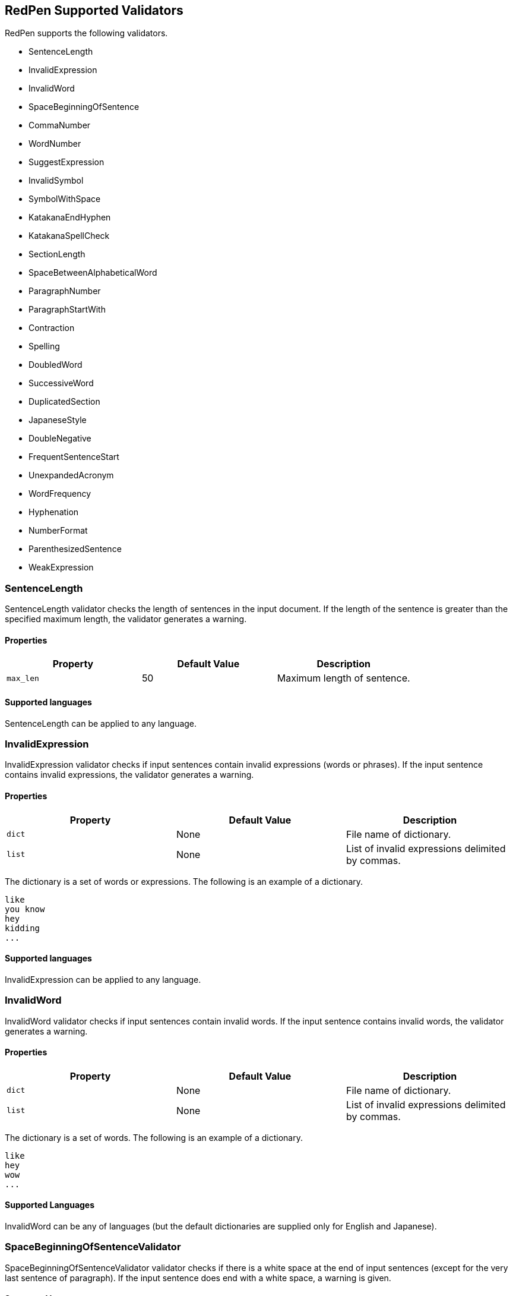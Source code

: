 [[validator]]
== RedPen Supported Validators

RedPen supports the following validators.

* SentenceLength
* InvalidExpression
* InvalidWord
* SpaceBeginningOfSentence
* CommaNumber
* WordNumber
* SuggestExpression
* InvalidSymbol
* SymbolWithSpace
* KatakanaEndHyphen
* KatakanaSpellCheck
* SectionLength
* SpaceBetweenAlphabeticalWord
* ParagraphNumber
* ParagraphStartWith
* Contraction
* Spelling
* DoubledWord
* SuccessiveWord
* DuplicatedSection
* JapaneseStyle
* DoubleNegative
* FrequentSentenceStart
* UnexpandedAcronym
* WordFrequency
* Hyphenation
* NumberFormat
* ParenthesizedSentence
* WeakExpression

[[sentencelength]]
=== SentenceLength

SentenceLength validator checks the length of sentences in the input
document. If the length of the sentence is greater than the specified
maximum length, the validator generates a warning.

[[properties]]
==== Properties

[options="header"]
|====
|Property        |Default Value  |Description
|``max_len``     |50             |Maximum length of sentence.
|====

[[supported-languages]]
==== Supported languages

SentenceLength can be applied to any language.

[[invalidexpression]]
=== InvalidExpression

InvalidExpression validator checks if input sentences contain invalid
expressions (words or phrases). If the input sentence contains invalid
expressions, the validator generates a warning.

[[properties-1]]
==== Properties

[options="header"]
|====
|Property        |Default Value  |Description
|``dict``        |None           |File name of dictionary.
|``list``        |None           |List of invalid expressions delimited by commas.
|====

The dictionary is a set of words or expressions. The following is an
example of a dictionary.

----
like
you know
hey
kidding
...
----

[[supported-languages-1]]
==== Supported languages

InvalidExpression can be applied to any language.

[[invalidword]]
=== InvalidWord

InvalidWord validator checks if input sentences contain invalid words.
If the input sentence contains invalid words, the validator generates a
warning.

[[properties-2]]
==== Properties

[options="header"]
|====
|Property        |Default Value  |Description
|``dict``        |None           |File name of dictionary.
|``list``        |None           |List of invalid expressions delimited by commas.
|====

The dictionary is a set of words. The following is an example of a dictionary.

----
like
hey
wow
...
----

[[supported-languages]]
==== Supported Languages

InvalidWord can be any of languages (but the default dictionaries are
supplied only for English and Japanese).

[[spacebeginningofsentencevalidator]]
=== SpaceBeginningOfSentenceValidator

SpaceBeginningOfSentenceValidator validator checks if there is a white
space at the end of input sentences (except for the very last sentence
of paragraph). If the input sentence does end with a white space, a
warning is given.

[[supported-languages-2]]
==== Supported languages

SpaceBeginningOfSentenceValidator can be applied to any language.

[[commanumber]]
=== CommaNumber

CommaNumber validator checks the number of commas in a sentence.

[[properties-3]]
==== Properties

[options="header"]
|====
|Property        |Default Value  |Description
|``max_num``     |4              |Maximum number of commas in a sentence.
|====

[[supported-languages-1]]
==== Supported languages

CommaNumber can be applied to any language.

[[wordnumber]]
=== WordNumber

WordNumber validator checks the number of words in one setnece.

[[properties-4]]
==== Properties

[options="header"]
|====
|Property        |Default Value  |Description
|``max_num``     |50             |Maximum number of words in a sentence.
|====

[[supported-languages-3]]
==== Supported languages

WordNumber can be applied to any languages except for some Asian
languages (Chinese or Thai), since RedPen does not have the tokenizer
for the unspported languages.

[[suggestexpression]]
=== SuggestExpression

SuggestExpression validator works in a similar way to the
InvalidExpression validator. If the input sentence contains invalid
expressions, this validator returns a warning suggesting the correct
expression.

[[properties-5]]
==== Properties

[options="header"]
|====
|Property        |Default Value  |Description
|``dict``        |None           |File name of dictionary.
|====

The dictionary is a TSV file with two columns. First column contains the
invalid expression, and the second column contains a suggested
replacement expression.

----
SVM    Support Vector Machine
LLVM   Low Level Virtual Machine
...
----

[[supported-languages-4]]
==== Supported languages

SuggestExpression can be any of languages but the default dictionaries
are provided only for English and Japanese.

[[invalidsymbol]]
=== InvalidSymbol

Some symbols or characters have alternate characters with the same role.
For example question mark "? (0x003F)" has another unicode variation
"？(0xFF1F)". InvalidSymbol checks if input sentences contains invalid
characters or symbols. The symbols and character settings are entered
into the character setting file (char-table.xml). In this file, we write
the symbols we should use in the document and their invalid
counterparts. The details of these settings is described in the next
section.

[[supported-languages-2]]
==== Supported languages

InvalidSymbol works for any langugages. See the settings of symbols in
the <<configuration,Configuration>> section.

[[symbolwithspace]]
=== SymbolWithSpace

Some symbols need space before or after them. For example, if we want to
ensure a space is added before a left parentheses "(", we could add this
preference to the character setting file (char-table.xml).

[[supported-languages-3]]
==== Supported languages

InvalidSymbol works for any language.

[[katakanaendhyphen]]
=== KatakanaEndHyphen

KatakanaEndHyphen validator checks the end hyphens of Katakana words in
*Japanese* documents. Japanese Katakana words have variations in their
end hyphen. For example, "computer" is written in Katakana as
"コンピュータ" (without hyphen), and "コンピューター" (with hypen). This
validator checks to ensure that Katakana words match the predefined
standard. See JIS Z8301, G.6.2.2 b) G.3.

* a: Words of 3 characters or more cannot have an end hyphen.
* b: Words of 2 characters or less can have an end hyphen.
* c: A compound word should apply *a* and *b* to each component word.
* d: In the cases from *a* to **c**, the length of a syllable which is
represented by a hyphen is 1 except for Youon.

[[supported-languages-4]]
==== Supported languages

KatakanaEndSymbol works only for Japanees texts.

[[katakanaspellcheck]]
=== KatakanaSpellCheck

KatakanaSpellCheck validator checks if Katakana words have very similar
words with different spellings in the document. For example, if the
Katakana word "インデックス" and the variation "インデクス" exist within
the same document, this validator will return a warning.

==== Properties

[options="header"]
|====
|Property        |Default Value  |Description
|``dict``        |None           |File name of dictionary.
|``min_ratio``   |0.2            |Threshold of the minimum similarity. KatakanaSpellCheck reports an error when there is a pair of words of which the similarity is more than the min_ratio.
|``min_freq``    |5              |Threshold of the minimum word frequency. KatakanaSpellCheck checks words of which frequencies are less than min_freq.
|====

[[supported-languages-5]]
==== Supported languages

KatakanaSpellCheck works only for Japanese texts.

[[sectionlength]]
=== SectionLength

SectionLength validator checks the maximum number of words allowed in an
section.

[[properties-6]]
==== Properties

[options="header"]
|====
|Property        |Default Value  |Description
|``max_num``     |1000           |Maximum number of words in a section.
|====

[[supported-languages]]
==== Supported languages

SectionLength works for any language.

[[paragraphnumber]]
=== ParagraphNumber

ParagraphNumber validator checks the maximum number of paragraphs
allowed in one section.

[[properties]]
==== Properties

[options="header"]
|====
|Property        |Default Value  |Description
|``max_num``     |5           |Maximum number of paragraphs in a section.
|====

[[supported-languages-1]]
==== Supported languages

ParagraphNumber works for any language.

[[paragraphstartwith]]
=== ParagraphStartWith

ParagraphStartWith validator checks to see if the characters at the
beginning of paragraphs conforms to the correct style.

[[properties-7]]
==== Properties

[options="header"]
|====
|Property        |Default Value  |Description
|``start_with``  |" "            |Characters in the beginning of paragraphs.
|====

[[supported-languages-6]]
==== Supported languages

ParagraphStartWith works for any langugaes.

[[spacebetweenalphabeticalword]]
=== SpaceBetweenAlphabeticalWord

SpaceBetweenAlphabeticalWord validator checks that alphabetic words are
surrounded with whitespace. This validator is used in non-latin
languages such as Japanese or Chinese.

[[supported-languages-7]]
==== Supported languages

SpaceBetweenAlphabeticalWord works for languages whose words are not
split by white spaces such as Japanese or Chinese.

[[contraction]]
=== Contraction

Contraction validator throws an error when contractions are used in a
document in which more than half of the verbs are written in
non-contracted form.

[[supported-languages-8]]
==== Supported languages

Contraction works only for English texts.

[[spelling]]
=== Spelling

Spelling validator throws an error if there are spelling mistakes in the
input documents. This validator only works for English documents.

[[supported-languages-9]]
==== Supported languages

Spelling works only for English texts.

[[doubledword]]
=== DoubledWord

DoubledWord validator throws an error if a word is used more than once
in a sentence. For example, if an input document contains the following
sentence, the validator will report an error since *good* is used twice.

----
this good item is very good.
----

[[properties-8]]
==== Properties

[options="header"]
|====
|Property        |Default Value  |Description
|``dict``        |None           |File name of skip list dictionary.
|``list``        |None           |List of skip words delimited by commas.
|====

[[supported-languages-10]]
==== Supported languages

DoubledWord works for any langages except for Chiense or other Asian
languages. Note that the default dictionaries are supplied for Japanese
and English.

[[successiveword]]
=== SuccessiveWord

SuccessiveWord validator throws an error if the same word is used twice
in succession. For example, if an input document contains the following
sentence, the validator will report an error since *is* is used twice in
succession.

----
the item is is very good. 
----

[[supported-languages-11]]
==== Supported languages

SuccessiveWord works for any langages except for Chiense or other Asian
languages.

[[duplicatedsection]]
=== DuplicatedSection

DuplicatedSection validator throws an error if there are section pairs
which have almost the same content.

[[supported-languages-12]]
==== Supported languages

DuplicatedSection works for any language.

[[japanesestyle]]
=== JapaneseStyle

JapaneseStyle validator reports errors if the input file contains both
"dearu" and "desu-masu" style.

[[supported-languages-13]]
==== Supported languages

JapaneseStyle works only for Japanese

[[doublenegative]]
=== DoubleNegative

DoubleNegative validator reports errors when input sentence contains
double negative expression.

[[supported-languages-14]]
==== Supported languages

DoubleNegative works only for English and Japanese texts.

[[frequentsentencestart]]
=== FrequentSentenceStart

This validator reports an error if too many sentences start with the
same sequence of words.

==== Properties

[options="header"]
|====
|Property        |Default Value  |Description
|``leading_word_limit``      |3              |Number of words starting each sentence to consider.
|``percentage_threshold``    |25             |Maximum percentage of sentences that can start with the same words.
|``min_sentence_count``      |5              |Minimum number of sentences required for the validator to report errors.
|====

[[supported-languages-15]]
==== Supported languages

FrequentSentenceStart works for any language.

[[unexpandedacronym]]
=== UnexpandedAcronym

This validator ensures that there are candidates for expanded versions
of acronyms somewhere in the document.

That is, if there exists an acronym ABC in the document, then there must
also exist a sequence of capitalized words such as Axxx Bxx Cxxx.

[[properties-9]]
==== Properties

[options="header"]
|====
|Property        |Default Value  |Description
|``min_acronym_length``    |3             |Minimum size for the acronym
|====

[[supported-languages-16]]
==== Supported languages

UnexpandedAcronym works only for English text.

[[wordfrequency]]
=== WordFrequency

This validator ensures that usage of specific words in the document
don't occur too frequently. It calculates the frequency that words are
used and compares them the a reference histogram of word frequency for
written English.

Excessive deviation from normal usage generates a validation error.

[[properties-10]]
==== Properties

[options="header"]
|====
|Property        |Default Value  |Description
|``deviation_factor``   |      3       |      Permitted factor of deviation from the norm. So if a word is normally used 3% of the time, your document can use it up to 9% of the time.
|``min_word_count``     |      200     |      Minimum number of words in a document before this validator starts to validate
|====

[[supported-languages-17]]
==== Supported languages

WordFrequency works only for English text.

[[hyphenation]]
=== Hyphenation

This validator ensures that sequences of words that are hyphenated in
the dictionary are hyphenated in your document.

[[supported-languages-18]]
==== Supported languages

Hyphenation works only for English text.

[[numberformat]]
=== NumberFormat

This validator ensures that numbers in a sentence are formatted using
commas (ie: 12,000 instead of 120000), and don't have excessive decimal
points.

[[properties-11]]
==== Properties

[options="header"]
|====
|Property        |Default Value  |Description
|``decimal_delimiter_is_comma``  |  false          |Change the decimal delimiter from . to , (as in Europe)
|``ignore_years``                |  false          |Ignore 4 digit integers (2015, 1998)
|====

[[supported-languages-19]]
==== Supported languages

NumberFormat works for texts written in European languages such as
English or French.

[[parenthesizedsentence]]
=== ParenthesizedSentence

This validator generates errors if parenthesized sentences (such as
this) are used too frequently, or are nested too heavily.

[[properties-12]]
==== Properties

[options="header"]
|====
|Property        |Default Value  |Description
|``max_nesting_level``  |2  |The limit on how many parenthesized expressions are permitted
|``max_count``          |1  |The number of parenthesized expressions allowed
|``max_length``         |4  |The maximum number of words in a parenthesized expression
|====

[[supported-languages-20]]
==== Supported languages

ParenthesizedSentence works only for texts written in Eurpopean
languages.

[[weakexpression]]
=== WeakExpression

This validator generates errors if sequences of words form what is
generally considered to be a "weak expression".

[[supported-languages-21]]
==== Supported languages

WeakExpression works only for English.
